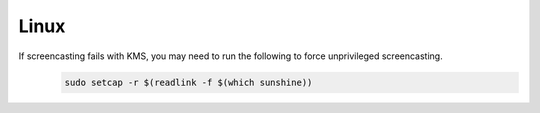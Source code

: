 Linux
=====
If screencasting fails with KMS, you may need to run the following to force unprivileged screencasting.
   .. code-block:: bash

      sudo setcap -r $(readlink -f $(which sunshine))
